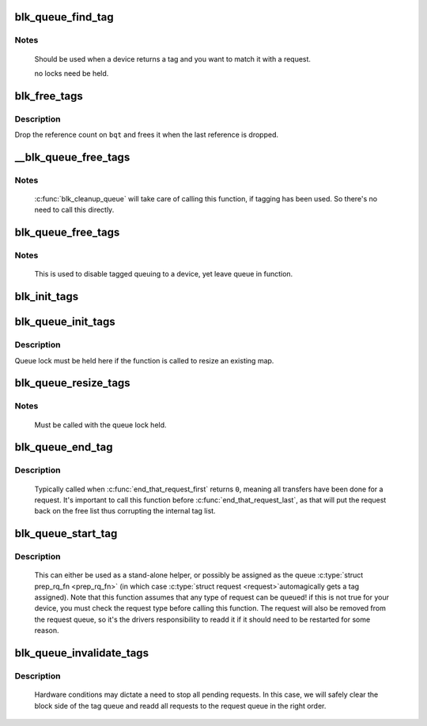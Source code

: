 .. -*- coding: utf-8; mode: rst -*-
.. src-file: block/blk-tag.c

.. _`blk_queue_find_tag`:

blk_queue_find_tag
==================

.. c:function:: struct request *blk_queue_find_tag(struct request_queue *q, int tag)

    find a request by its tag and queue

    :param struct request_queue \*q:
        The request queue for the device

    :param int tag:
        The tag of the request

.. _`blk_queue_find_tag.notes`:

Notes
-----

   Should be used when a device returns a tag and you want to match
   it with a request.

   no locks need be held.

.. _`blk_free_tags`:

blk_free_tags
=============

.. c:function:: void blk_free_tags(struct blk_queue_tag *bqt)

    release a given set of tag maintenance info

    :param struct blk_queue_tag \*bqt:
        the tag map to free

.. _`blk_free_tags.description`:

Description
-----------

Drop the reference count on \ ``bqt``\  and frees it when the last reference
is dropped.

.. _`__blk_queue_free_tags`:

__blk_queue_free_tags
=====================

.. c:function:: void __blk_queue_free_tags(struct request_queue *q)

    release tag maintenance info

    :param struct request_queue \*q:
        the request queue for the device

.. _`__blk_queue_free_tags.notes`:

Notes
-----

   \ :c:func:`blk_cleanup_queue`\  will take care of calling this function, if tagging
   has been used. So there's no need to call this directly.

.. _`blk_queue_free_tags`:

blk_queue_free_tags
===================

.. c:function:: void blk_queue_free_tags(struct request_queue *q)

    release tag maintenance info

    :param struct request_queue \*q:
        the request queue for the device

.. _`blk_queue_free_tags.notes`:

Notes
-----

     This is used to disable tagged queuing to a device, yet leave
     queue in function.

.. _`blk_init_tags`:

blk_init_tags
=============

.. c:function:: struct blk_queue_tag *blk_init_tags(int depth, int alloc_policy)

    initialize the tag info for an external tag map

    :param int depth:
        the maximum queue depth supported

    :param int alloc_policy:
        tag allocation policy

.. _`blk_queue_init_tags`:

blk_queue_init_tags
===================

.. c:function:: int blk_queue_init_tags(struct request_queue *q, int depth, struct blk_queue_tag *tags, int alloc_policy)

    initialize the queue tag info

    :param struct request_queue \*q:
        the request queue for the device

    :param int depth:
        the maximum queue depth supported

    :param struct blk_queue_tag \*tags:
        the tag to use

    :param int alloc_policy:
        tag allocation policy

.. _`blk_queue_init_tags.description`:

Description
-----------

Queue lock must be held here if the function is called to resize an
existing map.

.. _`blk_queue_resize_tags`:

blk_queue_resize_tags
=====================

.. c:function:: int blk_queue_resize_tags(struct request_queue *q, int new_depth)

    change the queueing depth

    :param struct request_queue \*q:
        the request queue for the device

    :param int new_depth:
        the new max command queueing depth

.. _`blk_queue_resize_tags.notes`:

Notes
-----

   Must be called with the queue lock held.

.. _`blk_queue_end_tag`:

blk_queue_end_tag
=================

.. c:function:: void blk_queue_end_tag(struct request_queue *q, struct request *rq)

    end tag operations for a request

    :param struct request_queue \*q:
        the request queue for the device

    :param struct request \*rq:
        the request that has completed

.. _`blk_queue_end_tag.description`:

Description
-----------

   Typically called when \ :c:func:`end_that_request_first`\  returns \ ``0``\ , meaning
   all transfers have been done for a request. It's important to call
   this function before \ :c:func:`end_that_request_last`\ , as that will put the
   request back on the free list thus corrupting the internal tag list.

.. _`blk_queue_start_tag`:

blk_queue_start_tag
===================

.. c:function:: int blk_queue_start_tag(struct request_queue *q, struct request *rq)

    find a free tag and assign it

    :param struct request_queue \*q:
        the request queue for the device

    :param struct request \*rq:
        the block request that needs tagging

.. _`blk_queue_start_tag.description`:

Description
-----------

   This can either be used as a stand-alone helper, or possibly be
   assigned as the queue \ :c:type:`struct prep_rq_fn <prep_rq_fn>`\  (in which case \ :c:type:`struct request <request>`\ 
   automagically gets a tag assigned). Note that this function
   assumes that any type of request can be queued! if this is not
   true for your device, you must check the request type before
   calling this function.  The request will also be removed from
   the request queue, so it's the drivers responsibility to readd
   it if it should need to be restarted for some reason.

.. _`blk_queue_invalidate_tags`:

blk_queue_invalidate_tags
=========================

.. c:function:: void blk_queue_invalidate_tags(struct request_queue *q)

    invalidate all pending tags

    :param struct request_queue \*q:
        the request queue for the device

.. _`blk_queue_invalidate_tags.description`:

Description
-----------

  Hardware conditions may dictate a need to stop all pending requests.
  In this case, we will safely clear the block side of the tag queue and
  readd all requests to the request queue in the right order.

.. This file was automatic generated / don't edit.

